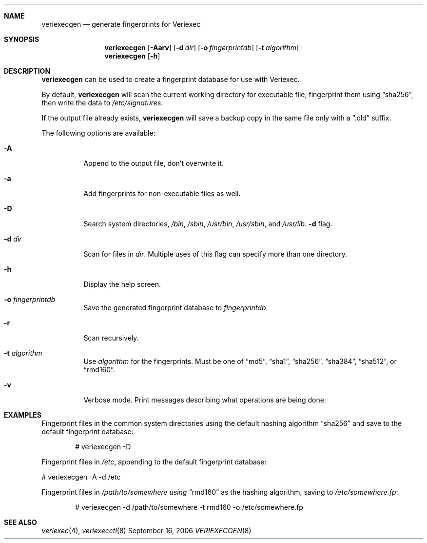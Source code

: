 .\" $NetBSD: veriexecgen.8,v 1.3 2006/09/17 01:02:30 wiz Exp $
.\"
.\" Copyright (c) 2006 The NetBSD Foundation, Inc.
.\" All rights reserved.
.\"
.\" This code is derived from software contributed to The NetBSD Foundation
.\" by Matt Fleming.
.\"
.\" Redistribution and use in source and binary forms, with or without
.\" modification, are permitted provided that the following conditions
.\" are met:
.\" 1. Redistributions of source code must retain the above copyright
.\"    notice, this list of conditions and the following disclaimer.
.\" 2. Redistributions in binary form must reproduce the above copyright
.\"    notice, this list of conditions and the following disclaimer in the
.\"    documentation and/or other materials provided with the distribution.
.\" 3. All advertising materials mentioning features or use of this software
.\"    must display the following acknowledgement:
.\"        This product includes software developed by the NetBSD
.\"        Foundation, Inc. and its contributors.
.\" 4. Neither the name of The NetBSD Foundation nor the names of its
.\"    contributors may be used to endorse or promote products derived
.\"    from this software without specific prior written permission.
.\"
.\" THIS SOFTWARE IS PROVIDED BY THE NETBSD FOUNDATION, INC. AND CONTRIBUTORS
.\" ``AS IS'' AND ANY EXPRESS OR IMPLIED WARRANTIES, INCLUDING, BUT NOT LIMITED
.\" TO, THE IMPLIED WARRANTIES OF MERCHANTABILITY AND FITNESS FOR A PARTICULAR
.\" PURPOSE ARE DISCLAIMED.  IN NO EVENT SHALL THE FOUNDATION OR CONTRIBUTORS
.\" BE LIABLE FOR ANY DIRECT, INDIRECT, INCIDENTAL, SPECIAL, EXEMPLARY, OR
.\" CONSEQUENTIAL DAMAGES (INCLUDING, BUT NOT LIMITED TO, PROCUREMENT OF
.\" SUBSTITUTE GOODS OR SERVICES; LOSS OF USE, DATA, OR PROFITS; OR BUSINESS
.\" INTERRUPTION) HOWEVER CAUSED AND ON ANY THEORY OF LIABILITY, WHETHER IN
.\" CONTRACT, STRICT LIABILITY, OR TORT (INCLUDING NEGLIGENCE OR OTHERWISE)
.\" ARISING IN ANY WAY OUT OF THE USE OF THIS SOFTWARE, EVEN IF ADVISED OF THE
.\" POSSIBILITY OF SUCH DAMAGE.
.\"
.Dd September 16, 2006
.Dt VERIEXECGEN 8
.Sh NAME
.Nm veriexecgen
.Nd generate fingerprints for Veriexec
.Sh SYNOPSIS
.Nm
.Op Fl Aarv
.Op Fl d Pa dir
.Op Fl o Pa fingerprintdb
.Op Fl t Ar algorithm
.Nm
.Op Fl h
.Sh DESCRIPTION
.Nm
can be used to create a fingerprint database for use with Veriexec.
.Pp
By default,
.Nm
will scan the current working directory for executable file, fingerprint them
using
.Dq sha256 ,
then write the data to
.Pa /etc/signatures .
.Pp
If the output file already exists,
.Nm
will save a backup copy in the same file only with a
.Dq .old
suffix.
.Pp
The following options are available:
.Bl -tag
.It Fl A
Append to the output file, don't overwrite it.
.It Fl a
Add fingerprints for non-executable files as well.
.It Fl D
Search system directories,
.Pa /bin ,
.Pa /sbin ,
.Pa /usr/bin ,
.Pa /usr/sbin ,
and
.Pa /usr/lib  .
.Fl d
flag.
.It Fl d Ar dir
Scan for files in
.Ar dir .
Multiple uses of this flag can specify more than one directory.
.\" .It Fl F
.\" Try to guess the correct flags for every file.
.It Fl h
Display the help screen.
.It Fl o Ar fingerprintdb
Save the generated fingerprint database to
.Ar fingerprintdb .
.It Fl r
Scan recursively.
.It Fl t Ar algorithm
Use
.Ar algorithm
for the fingerprints.
Must be one of
.Dq md5 ,
.Dq sha1 ,
.Dq sha256 ,
.Dq sha384 ,
.Dq sha512 ,
or
.Dq rmd160 .
.It Fl v
Verbose mode.
Print messages describing what operations are being done.
.El
.Sh EXAMPLES
Fingerprint files in the common system directories using the default hashing
algorithm
.Dq sha256
and save to the default fingerprint database:
.Bd -literal -offset indent
# veriexecgen -D
.Ed
.Pp
Fingerprint files in
.Pa /etc ,
appending to the default fingerprint database:
.Bd -literal
# veriexecgen -A -d /etc
.Ed
.Pp
Fingerprint files in
.Pa /path/to/somewhere using
.Dq rmd160
as the hashing algorithm, saving to
.Pa /etc/somewhere.fp :
.Bd -literal -offset indent
# veriexecgen -d /path/to/somewhere -t rmd160 -o /etc/somewhere.fp
.Ed
.Sh SEE ALSO
.Xr veriexec 4 ,
.Xr veriexecctl 8
